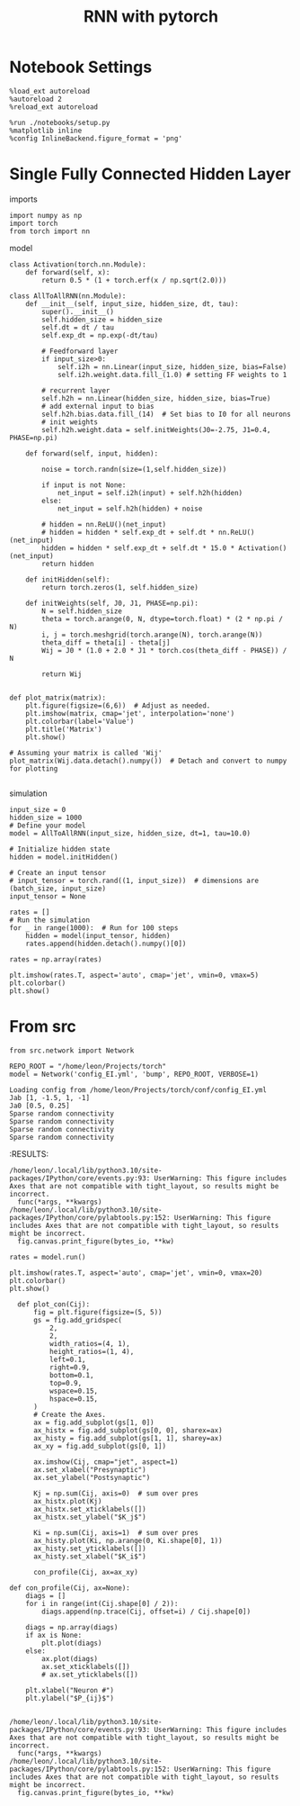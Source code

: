 #+STARTUP: fold
#+TITLE: RNN with pytorch
#+PROPERTY: header-args:ipython :results both :exports both :async yes :session torch :kernel python3

* Notebook Settings
#+begin_src ipython
  %load_ext autoreload
  %autoreload 2
  %reload_ext autoreload

  %run ./notebooks/setup.py
  %matplotlib inline
  %config InlineBackend.figure_format = 'png'
#+end_src

#+RESULTS:
:RESULTS:
: The autoreload extension is already loaded. To reload it, use:
:   %reload_ext autoreload
: Python exe
: /home/leon/mambaforge/bin/python
: <Figure size 600x370.82 with 0 Axes>
:END:

* Single Fully Connected Hidden Layer
**** imports
#+begin_src ipython
  import numpy as np
  import torch
  from torch import nn
#+end_src

#+RESULTS:

**** model
#+begin_src ipython
  class Activation(torch.nn.Module):
      def forward(self, x):
          return 0.5 * (1 + torch.erf(x / np.sqrt(2.0)))
#+end_src

#+RESULTS:

#+begin_src ipython
  class AllToAllRNN(nn.Module):
      def __init__(self, input_size, hidden_size, dt, tau):
          super().__init__()
          self.hidden_size = hidden_size
          self.dt = dt / tau
          self.exp_dt = np.exp(-dt/tau)

          # Feedforward layer
          if input_size>0:
              self.i2h = nn.Linear(input_size, hidden_size, bias=False)
              self.i2h.weight.data.fill_(1.0) # setting FF weights to 1 

          # recurrent layer
          self.h2h = nn.Linear(hidden_size, hidden_size, bias=True)
          # add external input to bias
          self.h2h.bias.data.fill_(14)  # Set bias to I0 for all neurons
          # init weights
          self.h2h.weight.data = self.initWeights(J0=-2.75, J1=0.4, PHASE=np.pi)

      def forward(self, input, hidden):

          noise = torch.randn(size=(1,self.hidden_size))

          if input is not None:
              net_input = self.i2h(input) + self.h2h(hidden)
          else:
              net_input = self.h2h(hidden) + noise

          # hidden = nn.ReLU()(net_input)
          # hidden = hidden * self.exp_dt + self.dt * nn.ReLU()(net_input)
          hidden = hidden * self.exp_dt + self.dt * 15.0 * Activation()(net_input)
          return hidden
      
      def initHidden(self):
          return torch.zeros(1, self.hidden_size)

      def initWeights(self, J0, J1, PHASE=np.pi):
          N = self.hidden_size
          theta = torch.arange(0, N, dtype=torch.float) * (2 * np.pi / N)
          i, j = torch.meshgrid(torch.arange(N), torch.arange(N))
          theta_diff = theta[i] - theta[j]
          Wij = J0 * (1.0 + 2.0 * J1 * torch.cos(theta_diff - PHASE)) / N

          return Wij

#+end_src

#+RESULTS:

#+begin_src ipython
  def plot_matrix(matrix):
      plt.figure(figsize=(6,6))  # Adjust as needed.
      plt.imshow(matrix, cmap='jet', interpolation='none')
      plt.colorbar(label='Value')
      plt.title('Matrix')
      plt.show()
      
  # Assuming your matrix is called 'Wij'
  plot_matrix(Wij.data.detach().numpy())  # Detach and convert to numpy for plotting

#+end_src

#+RESULTS:
[[file:./.ob-jupyter/db1f7ff0236704a912c97651bb683129b5ae2682.png]]

**** simulation
#+begin_src ipython
  input_size = 0
  hidden_size = 1000
  # Define your model
  model = AllToAllRNN(input_size, hidden_size, dt=1, tau=10.0)

  # Initialize hidden state
  hidden = model.initHidden()

  # Create an input tensor 
  # input_tensor = torch.rand((1, input_size))  # dimensions are (batch_size, input_size)
  input_tensor = None

  rates = []
  # Run the simulation
  for _ in range(1000):  # Run for 100 steps
      hidden = model(input_tensor, hidden)
      rates.append(hidden.detach().numpy()[0])
      
  rates = np.array(rates)
#+end_src

#+RESULTS:

#+begin_src ipython
  plt.imshow(rates.T, aspect='auto', cmap='jet', vmin=0, vmax=5)
  plt.colorbar()
  plt.show()
#+end_src

#+RESULTS:
[[file:./.ob-jupyter/a884890b0f78269729e44477d714e86a56ada330.png]]

* From src
#+begin_src ipython
from src.network import Network
#+end_src

#+RESULTS:

#+begin_src ipython
  REPO_ROOT = "/home/leon/Projects/torch"
  model = Network('config_EI.yml', 'bump', REPO_ROOT, VERBOSE=1)
#+end_src

#+RESULTS:
:RESULTS:
#+begin_src ipython
  Wij = model.Wab[0][0].weight.data.detach().numpy()
  plot_con(Wij)
#+end_src

#+RESULTS:
:RESULTS:
: /home/leon/.local/lib/python3.10/site-packages/IPython/core/events.py:93: UserWarning: This figure includes Axes that are not compatible with tight_layout, so results might be incorrect.
:   func(*args, **kwargs)
: /home/leon/.local/lib/python3.10/site-packages/IPython/core/pylabtools.py:152: UserWarning: This figure includes Axes that are not compatible with tight_layout, so results might be incorrect.
:   fig.canvas.print_figure(bytes_io, **kw)
[[file:./.ob-jupyter/4b86b212078a8c2301cb8d0e7761865342e31480.png]]
:END:
:RESULTS:
# [goto error]
:END:

: Loading config from /home/leon/Projects/torch/conf/config_EI.yml
: Jab [1, -1.5, 1, -1]
: Ja0 [0.5, 0.25]
: Sparse random connectivity 
: Sparse random connectivity 
: Sparse random connectivity 
: Sparse random connectivity 
:END:
#+RESULTS:
:RESULTS:
: /home/leon/.local/lib/python3.10/site-packages/IPython/core/events.py:93: UserWarning: This figure includes Axes that are not compatible with tight_layout, so results might be incorrect.
:   func(*args, **kwargs)
: /home/leon/.local/lib/python3.10/site-packages/IPython/core/pylabtools.py:152: UserWarning: This figure includes Axes that are not compatible with tight_layout, so results might be incorrect.
:   fig.canvas.print_figure(bytes_io, **kw)
[[file:./.ob-jupyter/aa149aec1a0d5d28cf86c680e8a17538536c1aad.png]]
:END:

#+begin_src ipython
  rates = model.run()
#+end_src

#+RESULTS:
: 2d2a0085-6634-4865-8932-aa3098717bc5

#+RESULTS:

#+begin_src ipython
  plt.imshow(rates.T, aspect='auto', cmap='jet', vmin=0, vmax=20)
  plt.colorbar()
  plt.show()
#+end_src

#+RESULTS:
[[file:./.ob-jupyter/013dea88d714fd39850cf3746ab47a642e760c14.png]]

#+begin_src ipython
  def plot_con(Cij):
      fig = plt.figure(figsize=(5, 5))
      gs = fig.add_gridspec(
          2,
          2,
          width_ratios=(4, 1),
          height_ratios=(1, 4),
          left=0.1,
          right=0.9,
          bottom=0.1,
          top=0.9,
          wspace=0.15,
          hspace=0.15,
      )
      # Create the Axes.
      ax = fig.add_subplot(gs[1, 0])
      ax_histx = fig.add_subplot(gs[0, 0], sharex=ax)
      ax_histy = fig.add_subplot(gs[1, 1], sharey=ax)
      ax_xy = fig.add_subplot(gs[0, 1])

      ax.imshow(Cij, cmap="jet", aspect=1)
      ax.set_xlabel("Presynaptic")
      ax.set_ylabel("Postsynaptic")

      Kj = np.sum(Cij, axis=0)  # sum over pres
      ax_histx.plot(Kj)
      ax_histx.set_xticklabels([])
      ax_histx.set_ylabel("$K_j$")

      Ki = np.sum(Cij, axis=1)  # sum over pres
      ax_histy.plot(Ki, np.arange(0, Ki.shape[0], 1))
      ax_histy.set_yticklabels([])
      ax_histy.set_xlabel("$K_i$")

      con_profile(Cij, ax=ax_xy)

def con_profile(Cij, ax=None):
    diags = []
    for i in range(int(Cij.shape[0] / 2)):
        diags.append(np.trace(Cij, offset=i) / Cij.shape[0])

    diags = np.array(diags)
    if ax is None:
        plt.plot(diags)
    else:
        ax.plot(diags)
        ax.set_xticklabels([])
        # ax.set_yticklabels([])

    plt.xlabel("Neuron #")
    plt.ylabel("$P_{ij}$")
    
#+end_src

#+RESULTS:


#+RESULTS:
:RESULTS:
: /home/leon/.local/lib/python3.10/site-packages/IPython/core/events.py:93: UserWarning: This figure includes Axes that are not compatible with tight_layout, so results might be incorrect.
:   func(*args, **kwargs)
: /home/leon/.local/lib/python3.10/site-packages/IPython/core/pylabtools.py:152: UserWarning: This figure includes Axes that are not compatible with tight_layout, so results might be incorrect.
:   fig.canvas.print_figure(bytes_io, **kw)
[[file:./.ob-jupyter/fbced4dfa5b6c3caf7b3666d418d4364170d9a9f.png]]
:END:
